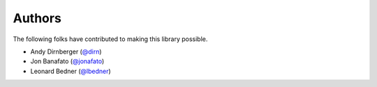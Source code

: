 =======
Authors
=======

The following folks have contributed to making this library possible.

* Andy Dirnberger (`@dirn <https://github.com/dirn>`_)
* Jon Banafato (`@jonafato <https://github.com/jonafato>`_)
* Leonard Bedner (`@lbedner <https://github.com/lbedner>`_)
